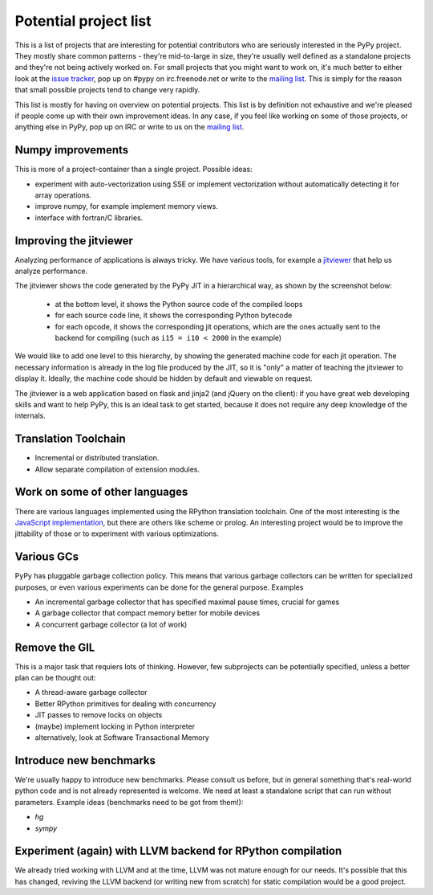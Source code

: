 
Potential project list
======================

This is a list of projects that are interesting for potential contributors
who are seriously interested in the PyPy project. They mostly share common
patterns - they're mid-to-large in size, they're usually well defined as
a standalone projects and they're not being actively worked on. For small
projects that you might want to work on, it's much better to either look
at the `issue tracker`_, pop up on #pypy on irc.freenode.net or write to the
`mailing list`_. This is simply for the reason that small possible projects
tend to change very rapidly.

This list is mostly for having on overview on potential projects. This list is
by definition not exhaustive and we're pleased if people come up with their
own improvement ideas. In any case, if you feel like working on some of those
projects, or anything else in PyPy, pop up on IRC or write to us on the
`mailing list`_.

Numpy improvements
------------------

This is more of a project-container than a single project. Possible ideas:

* experiment with auto-vectorization using SSE or implement vectorization
  without automatically detecting it for array operations.

* improve numpy, for example implement memory views.

* interface with fortran/C libraries.

Improving the jitviewer
------------------------

Analyzing performance of applications is always tricky. We have various
tools, for example a `jitviewer`_ that help us analyze performance.

The jitviewer shows the code generated by the PyPy JIT in a hierarchical way,
as shown by the screenshot below:

  - at the bottom level, it shows the Python source code of the compiled loops

  - for each source code line, it shows the corresponding Python bytecode

  - for each opcode, it shows the corresponding jit operations, which are the
    ones actually sent to the backend for compiling (such as ``i15 = i10 <
    2000`` in the example)

.. image:: image/jitviewer.png

We would like to add one level to this hierarchy, by showing the generated
machine code for each jit operation.  The necessary information is already in
the log file produced by the JIT, so it is "only" a matter of teaching the
jitviewer to display it.  Ideally, the machine code should be hidden by
default and viewable on request.

The jitviewer is a web application based on flask and jinja2 (and jQuery on
the client): if you have great web developing skills and want to help PyPy,
this is an ideal task to get started, because it does not require any deep
knowledge of the internals.

Translation Toolchain
---------------------

* Incremental or distributed translation.

* Allow separate compilation of extension modules.

Work on some of other languages
-------------------------------

There are various languages implemented using the RPython translation toolchain.
One of the most interesting is the `JavaScript implementation`_, but there
are others like scheme or prolog. An interesting project would be to improve
the jittability of those or to experiment with various optimizations.

Various GCs
-----------

PyPy has pluggable garbage collection policy. This means that various garbage
collectors can be written for specialized purposes, or even various
experiments can be done for the general purpose. Examples

* An incremental garbage collector that has specified maximal pause times,
  crucial for games

* A garbage collector that compact memory better for mobile devices

* A concurrent garbage collector (a lot of work)

Remove the GIL
--------------

This is a major task that requiers lots of thinking. However, few subprojects
can be potentially specified, unless a better plan can be thought out:

* A thread-aware garbage collector

* Better RPython primitives for dealing with concurrency

* JIT passes to remove locks on objects

* (maybe) implement locking in Python interpreter

* alternatively, look at Software Transactional Memory

Introduce new benchmarks
------------------------

We're usually happy to introduce new benchmarks. Please consult us
before, but in general something that's real-world python code
and is not already represented is welcome. We need at least a standalone
script that can run without parameters. Example ideas (benchmarks need
to be got from them!):

* `hg`

* `sympy`

Experiment (again) with LLVM backend for RPython compilation
------------------------------------------------------------

We already tried working with LLVM and at the time, LLVM was not mature enough
for our needs. It's possible that this has changed, reviving the LLVM backend
(or writing new from scratch) for static compilation would be a good project.

.. _`issue tracker`: http://bugs.pypy.org
.. _`mailing list`: http://mail.python.org/mailman/listinfo/pypy-dev
.. _`jitviewer`: http://bitbucket.org/pypy/jitviewer
.. _`JavaScript implementation`: https://bitbucket.org/pypy/lang-js/overview
